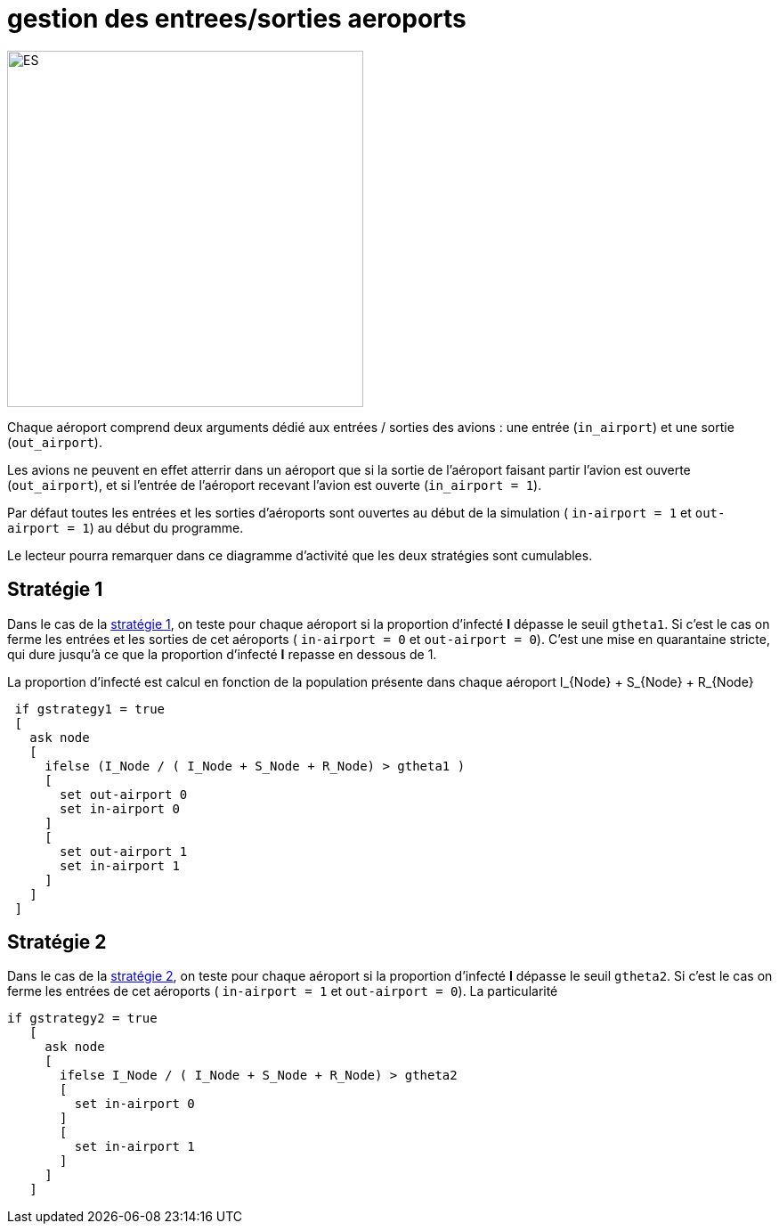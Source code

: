 = gestion des entrees/sorties aeroports

image::images/img-reborn-complex/ES_aeroport.svg.png[ES,width=400,align=center]

Chaque aéroport comprend deux arguments dédié aux entrées / sorties des avions : une entrée (`in_airport`) et une sortie (`out_airport`). 

Les avions ne peuvent en effet atterrir dans un aéroport que si la sortie de l'aéroport faisant partir l'avion est ouverte (`out_airport`), et si l'entrée de l'aéroport recevant l'avion est ouverte (`in_airport = 1`).

Par défaut toutes les entrées et les sorties d'aéroports sont ouvertes au début de la simulation ( `in-airport = 1` et `out-airport = 1`) au début du programme.

Le lecteur pourra remarquer dans ce diagramme d'activité que les deux stratégies sont cumulables.

== Stratégie 1
Dans le cas de la link:./strategies.adoc[stratégie 1], on teste pour chaque aéroport si la proportion d'infecté *I* dépasse le seuil `gtheta1`. Si c'est le cas on ferme les entrées et les sorties de cet aéroports ( `in-airport = 0` et 
`out-airport = 0`). C'est une mise en quarantaine stricte, qui dure jusqu'à ce que la proportion d'infecté *I* repasse en dessous de $$1$$.

La proportion d'infecté est calcul en fonction de la population présente dans chaque aéroport $$I_{Node} + S_{Node} + R_{Node}$$

[source,bash]
----
 if gstrategy1 = true 
 [
   ask node 
   [
     ifelse (I_Node / ( I_Node + S_Node + R_Node) > gtheta1 )
     [
       set out-airport 0
       set in-airport 0
     ]
     [
       set out-airport 1
       set in-airport 1
     ]
   ]
 ]
----
 
== Stratégie 2
 
Dans le cas de la link:./strategies.adoc[stratégie 2], on teste pour chaque aéroport  si la proportion d'infecté *I* dépasse le seuil `gtheta2`. Si c'est le cas on ferme les entrées de cet aéroports ( `in-airport = 1` et 
`out-airport = 0`). La particularité 


[source,bash]
----
if gstrategy2 = true 
   [
     ask node 
     [
       ifelse I_Node / ( I_Node + S_Node + R_Node) > gtheta2 
       [
         set in-airport 0
       ]
       [
         set in-airport 1
       ]
     ]
   ] 
----


